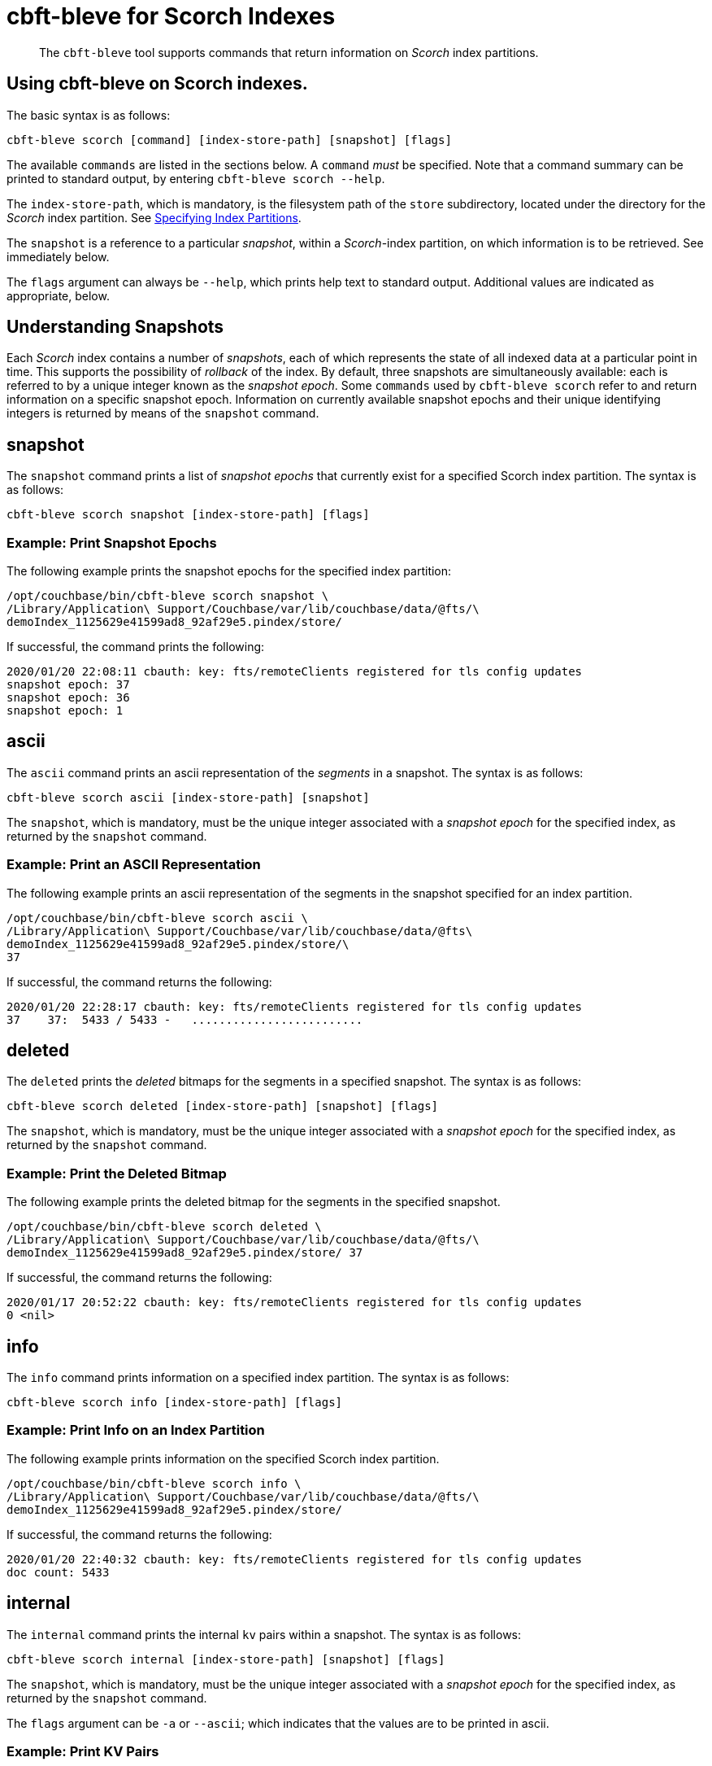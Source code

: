 = cbft-bleve for Scorch Indexes
:page-topic-type: reference

[abstract]
The `cbft-bleve` tool supports commands that return information on _Scorch_ index partitions.

== Using cbft-bleve on Scorch indexes.

The basic syntax is as follows:

----
cbft-bleve scorch [command] [index-store-path] [snapshot] [flags]
----

The available `commands` are listed in the sections below.
A `command` _must_ be specified.
Note that a command summary can be printed to standard output, by entering `cbft-bleve scorch --help`.

The `index-store-path`, which is mandatory, is the filesystem path of the `store` subdirectory, located under the directory for the _Scorch_ index partition.
See xref:cli:cbft-bleve.adoc#specifying-index-partitions[Specifying Index Partitions].

The `snapshot` is a reference to a particular _snapshot_, within a _Scorch_-index partition, on which information is to be retrieved.
See immediately below.

The `flags` argument can always be `--help`, which prints help text to standard output.
Additional values are indicated as appropriate, below.

== Understanding Snapshots

Each _Scorch_ index contains a number of _snapshots_, each of which represents the state of all indexed data at a particular point in time.
This supports the possibility of _rollback_ of the index.
By default, three snapshots are simultaneously available: each is referred to by a unique integer known as the _snapshot epoch_.
Some `commands` used by `cbft-bleve scorch` refer to and return information on a specific snapshot epoch.
Information on currently available snapshot epochs and their unique identifying integers is returned by means of the `snapshot` command.

== snapshot

The `snapshot` command prints a list of _snapshot epochs_ that currently exist for a specified Scorch index partition.
The syntax is as follows:

----
cbft-bleve scorch snapshot [index-store-path] [flags]
----

=== Example: Print Snapshot Epochs

The following example prints the snapshot epochs for the specified index partition:

----
/opt/couchbase/bin/cbft-bleve scorch snapshot \
/Library/Application\ Support/Couchbase/var/lib/couchbase/data/@fts/\
demoIndex_1125629e41599ad8_92af29e5.pindex/store/
----

If successful, the command prints the following:

----
2020/01/20 22:08:11 cbauth: key: fts/remoteClients registered for tls config updates
snapshot epoch: 37
snapshot epoch: 36
snapshot epoch: 1
----

== ascii

The `ascii` command prints an ascii representation of the _segments_ in a snapshot.
The syntax is as follows:

----
cbft-bleve scorch ascii [index-store-path] [snapshot]
----

The `snapshot`, which is mandatory, must be the unique integer associated with a _snapshot epoch_ for the specified index, as returned by the `snapshot` command.

=== Example: Print an ASCII Representation

The following example prints an ascii representation of the segments in the snapshot specified for an index partition.

----
/opt/couchbase/bin/cbft-bleve scorch ascii \
/Library/Application\ Support/Couchbase/var/lib/couchbase/data/@fts\
demoIndex_1125629e41599ad8_92af29e5.pindex/store/\
37
----

If successful, the command returns the following:

----
2020/01/20 22:28:17 cbauth: key: fts/remoteClients registered for tls config updates
37    37:  5433 / 5433 -   .........................
----

== deleted

The `deleted` prints the _deleted_ bitmaps for the segments in a specified snapshot.
The syntax is as follows:

----
cbft-bleve scorch deleted [index-store-path] [snapshot] [flags]
----

The `snapshot`, which is mandatory, must be the unique integer associated with a _snapshot epoch_ for the specified index, as returned by the `snapshot` command.

=== Example: Print the Deleted Bitmap

The following example prints the deleted bitmap for the segments in the specified snapshot.

----
/opt/couchbase/bin/cbft-bleve scorch deleted \
/Library/Application\ Support/Couchbase/var/lib/couchbase/data/@fts/\
demoIndex_1125629e41599ad8_92af29e5.pindex/store/ 37
----

If successful, the command returns the following:

----
2020/01/17 20:52:22 cbauth: key: fts/remoteClients registered for tls config updates
0 <nil>
----

== info

The `info` command prints information on a specified index partition.
The syntax is as follows:

----
cbft-bleve scorch info [index-store-path] [flags]
----

=== Example: Print Info on an Index Partition

The following example prints information on the specified Scorch index partition.

----
/opt/couchbase/bin/cbft-bleve scorch info \
/Library/Application\ Support/Couchbase/var/lib/couchbase/data/@fts/\
demoIndex_1125629e41599ad8_92af29e5.pindex/store/
----

If successful, the command returns the following:

----
2020/01/20 22:40:32 cbauth: key: fts/remoteClients registered for tls config updates
doc count: 5433
----

== internal

The `internal` command prints the internal `kv` pairs within a snapshot.
The syntax is as follows:

----
cbft-bleve scorch internal [index-store-path] [snapshot] [flags]
----

The `snapshot`, which is mandatory, must be the unique integer associated with a _snapshot epoch_ for the specified index, as returned by the `snapshot` command.

The `flags` argument can be `-a` or `--ascii`; which indicates that the values are to be printed in ascii.

=== Example: Print KV Pairs

The following example provides an ascii print-out of the `kv` pairs for the specified index-snapshot:

----
/opt/couchbase/bin/cbft-bleve scorch internal \
/Library/Application\ Support/Couchbase/var/lib/couchbase/data/@fts/\
demoIndex_1125629e41599ad8_92af29e5.pindex/store/ \
37 -a
----

If successful, the command provides the following output:

----
2020/01/20 22:47:40 cbauth: key: fts/remoteClients registered for tls config updates
42 ?
43 ?
_mapping {"types":{"product":{"enabled":true,"dynamic":true,"properties":{"price":{"enabled":true,"dynamic":false,"fields":[{"name":"price","type":"number","index":true,"include_term_vectors":true,"include_in_all":true}]}}}},"default_mapping":{"enabled":false,"dynamic":true},"type_field":"_type","default_type":"_default","default_analyzer":"standard","default_datetime_parser":"dateTimeOptional","default_field":"_all","store_dynamic":false,"index_dynamic":true,"docvalues_dynamic":true,"analysis":{}}
o:39 {"seqStart":0,"seqEnd":0,"snapStart":0,"snapEnd":501,"failOverLog":[[149680438380220,0]]}
36 ?
41 ?
38 ?
o:33 {"seqStart":0,"seqEnd":0,"snapStart":0,"snapEnd":484,"failOverLog":[[81822404584738,0]]}
o:36 {"seqStart":0,"seqEnd":0,"snapStart":0,"snapEnd":492,"failOverLog":[[174103028649261,0]]}
o:37 {"seqStart":0,"seqEnd":0,"snapStart":0,"snapEnd":486,"failOverLog":[[110924524680780,0]]}
o:41 {"seqStart":0,"seqEnd":0,"snapStart":0,"snapEnd":497,"failOverLog":[[155103402616817,0]]}
o:43 {"seqStart":0,"seqEnd":0,"snapStart":0,"snapEnd":507,"failOverLog":[[217538306806458,0]]}
33 ?
37 ?
o:42 {"seqStart":0,"seqEnd":0,"snapStart":0,"snapEnd":492,"failOverLog":[[47136605887494,0]]}
34 ?
o:35 {"seqStart":0,"seqEnd":0,"snapStart":0,"snapEnd":485,"failOverLog":[[181174121062964,0]]}
40 ?
o:34 {"seqStart":0,"seqEnd":0,"snapStart":0,"snapEnd":499,"failOverLog":[[128188523546156,0]]}
o:38 {"seqStart":0,"seqEnd":0,"snapStart":0,"snapEnd":486,"failOverLog":[[161601347095991,0]]}
o:40 {"seqStart":0,"seqEnd":0,"snapStart":0,"snapEnd":504,"failOverLog":[[38787600199365,0]]}
35 ?
39 ?
----
